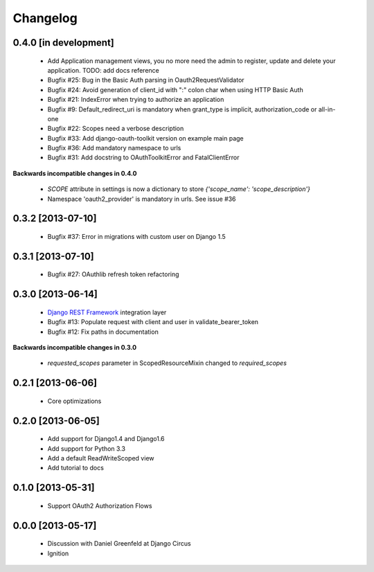 Changelog
=========

0.4.0 [in development]
----------------------

 * Add Application management views, you no more need the admin to register, update and delete your application. TODO: add docs reference 
 * Bugfix #25: Bug in the Basic Auth parsing in Oauth2RequestValidator
 * Bugfix #24: Avoid generation of client_id with ":" colon char when using HTTP Basic Auth
 * Bugfix #21: IndexError when trying to authorize an application
 * Bugfix #9: Default_redirect_uri is mandatory when grant_type is implicit, authorization_code or all-in-one
 * Bugfix #22: Scopes need a verbose description
 * Bugfix #33: Add django-oauth-toolkit version on example main page
 * Bugfix #36: Add mandatory namespace to urls
 * Bugfix #31: Add docstring to OAuthToolkitError and FatalClientError

**Backwards incompatible changes in 0.4.0**

 * `SCOPE` attribute in settings is now a dictionary to store `{'scope_name': 'scope_description'}`
 * Namespace 'oauth2_provider' is mandatory in urls. See issue #36

0.3.2 [2013-07-10]
------------------

 * Bugfix #37: Error in migrations with custom user on Django 1.5

0.3.1 [2013-07-10]
------------------

 * Bugfix #27: OAuthlib refresh token refactoring

0.3.0 [2013-06-14]
----------------------

 * `Django REST Framework <http://django-rest-framework.org/>`_ integration layer
 * Bugfix #13: Populate request with client and user in validate_bearer_token
 * Bugfix #12: Fix paths in documentation

**Backwards incompatible changes in 0.3.0**

 * `requested_scopes` parameter in ScopedResourceMixin changed to `required_scopes`

0.2.1 [2013-06-06]
------------------

 * Core optimizations

0.2.0 [2013-06-05]
------------------

 * Add support for Django1.4 and Django1.6
 * Add support for Python 3.3
 * Add a default ReadWriteScoped view
 * Add tutorial to docs

0.1.0 [2013-05-31]
------------------

 * Support OAuth2 Authorization Flows

0.0.0 [2013-05-17]
------------------

 * Discussion with Daniel Greenfeld at Django Circus
 * Ignition
